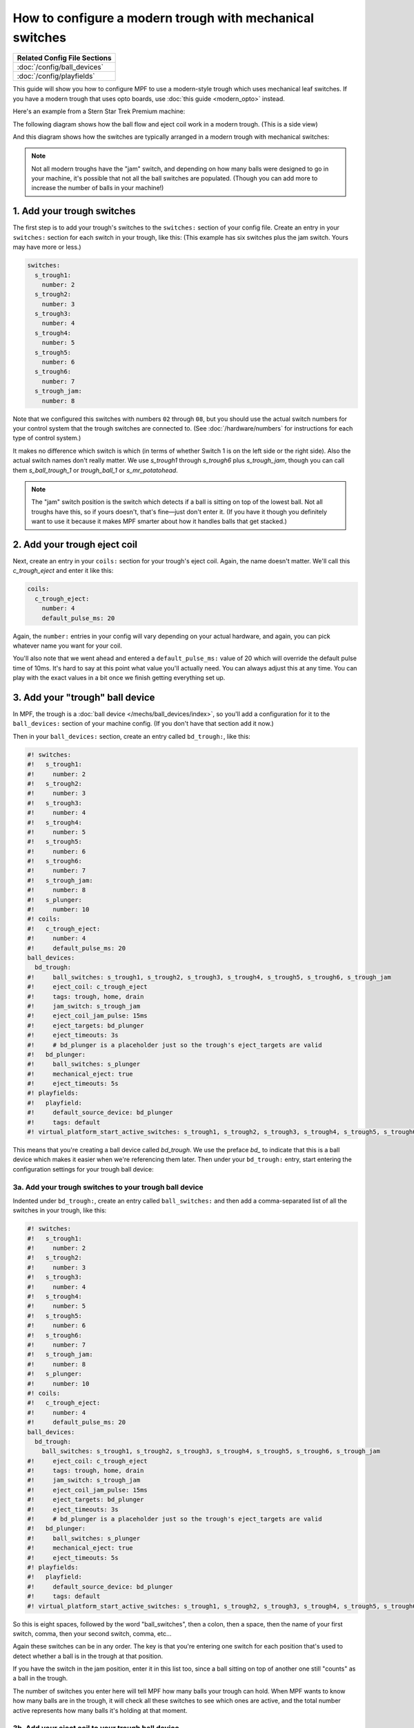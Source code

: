 How to configure a modern trough with mechanical switches
=========================================================

+------------------------------------------------------------------------------+
| Related Config File Sections                                                 |
+==============================================================================+
| :doc:`/config/ball_devices`                                                  |
+------------------------------------------------------------------------------+
| :doc:`/config/playfields`                                                    |
+------------------------------------------------------------------------------+

This guide will show you how to configure MPF to use a modern-style trough
which uses mechanical leaf switches. If you have a modern trough that uses
opto boards, use :doc:`this guide <modern_opto>` instead.

Here's an example from a Stern Star Trek Premium machine:

.. image:: /mechs/images/modern_mechanical_trough_photo.jpg

The following diagram shows how the ball flow and eject coil work in
a modern trough. (This is a side view)

.. image:: /mechs/images/modern_trough.jpg

And this diagram shows how the switches are typically arranged in a
modern trough with mechanical switches:

.. image:: /mechs/images/trough_mechanical_switch_diagram.jpg

.. note::

   Not all modern troughs have the "jam" switch, and depending on how
   many balls were designed to go in your machine, it's possible that
   not all the ball switches are populated. (Though you can add more
   to increase the number of balls in your machine!)

1. Add your trough switches
---------------------------

The first step is to add your trough's switches to the ``switches:``
section of your config file. Create an entry in your ``switches:`` section for
each switch in your trough, like this: (This example has six switches plus the
jam switch. Yours may have more or less.)

.. code-block:: mpf-config

    switches:
      s_trough1:
        number: 2
      s_trough2:
        number: 3
      s_trough3:
        number: 4
      s_trough4:
        number: 5
      s_trough5:
        number: 6
      s_trough6:
        number: 7
      s_trough_jam:
        number: 8

Note that we configured this switches with numbers ``02`` through ``08``, but
you should use the actual switch numbers for your control system that the trough
switches are connected to. (See :doc:`/hardware/numbers` for instructions for
each type of control system.)

It makes no difference which switch is which (in terms of whether
Switch 1 is on the left side or the right side). Also the actual switch
names don't really matter. We use *s_trough1* through *s_trough6*
plus *s_trough_jam*, though you can call them *s_ball_trough_1* or
*trough_ball_1* or *s_mr_potatohead*.

.. note::

   The "jam" switch position is the switch which detects if a ball is sitting
   on top of the lowest ball. Not all troughs have this, so if yours doesn't,
   that's fine—just don't enter it. (If you have it though you definitely want
   to use it because it makes MPF smarter about how it handles balls that get
   stacked.)

2. Add your trough eject coil
-----------------------------

Next, create an entry in your ``coils:`` section for your trough's eject
coil. Again, the name doesn't matter. We'll call this *c_trough_eject*
and enter it like this:

.. code-block:: mpf-config

    coils:
      c_trough_eject:
        number: 4
        default_pulse_ms: 20

Again, the ``number:`` entries in your config will vary depending on your actual
hardware, and again, you can pick whatever name you want for your coil.

You'll also note that we went ahead and entered a ``default_pulse_ms:`` value of 20
which will override the default pulse time of 10ms. It's hard to say
at this point what value you'll actually need. You can always adjust
this at any time. You can play with the exact values in a bit once we
finish getting everything set up.

3. Add your "trough" ball device
--------------------------------

In MPF, the trough is a :doc:`ball device </mechs/ball_devices/index>`, so
you'll add a configuration for it to the ``ball_devices:`` section of your
machine config. (If you don't have that section add it now.)

Then in your ``ball_devices:`` section, create an entry called ``bd_trough:``,
like this:

.. code-block:: mpf-config

    #! switches:
    #!   s_trough1:
    #!     number: 2
    #!   s_trough2:
    #!     number: 3
    #!   s_trough3:
    #!     number: 4
    #!   s_trough4:
    #!     number: 5
    #!   s_trough5:
    #!     number: 6
    #!   s_trough6:
    #!     number: 7
    #!   s_trough_jam:
    #!     number: 8
    #!   s_plunger:
    #!     number: 10
    #! coils:
    #!   c_trough_eject:
    #!     number: 4
    #!     default_pulse_ms: 20
    ball_devices:
      bd_trough:
    #!     ball_switches: s_trough1, s_trough2, s_trough3, s_trough4, s_trough5, s_trough6, s_trough_jam
    #!     eject_coil: c_trough_eject
    #!     tags: trough, home, drain
    #!     jam_switch: s_trough_jam
    #!     eject_coil_jam_pulse: 15ms
    #!     eject_targets: bd_plunger
    #!     eject_timeouts: 3s
    #!     # bd_plunger is a placeholder just so the trough's eject_targets are valid
    #!   bd_plunger:
    #!     ball_switches: s_plunger
    #!     mechanical_eject: true
    #!     eject_timeouts: 5s
    #! playfields:
    #!   playfield:
    #!     default_source_device: bd_plunger
    #!     tags: default
    #! virtual_platform_start_active_switches: s_trough1, s_trough2, s_trough3, s_trough4, s_trough5, s_trough6

This means that you're creating a ball device called *bd_trough*.
We use the preface *bd_* to indicate that this is a ball device
which makes it easier when we're referencing them later. Then under
your ``bd_trough:`` entry, start entering the
configuration settings for your trough ball device:

3a. Add your trough switches to your trough ball device
~~~~~~~~~~~~~~~~~~~~~~~~~~~~~~~~~~~~~~~~~~~~~~~~~~~~~~~

Indented under ``bd_trough:``, create an entry called ``ball_switches:``
and then add a comma-separated list of all the switches in your trough, like
this:

.. code-block:: mpf-config

    #! switches:
    #!   s_trough1:
    #!     number: 2
    #!   s_trough2:
    #!     number: 3
    #!   s_trough3:
    #!     number: 4
    #!   s_trough4:
    #!     number: 5
    #!   s_trough5:
    #!     number: 6
    #!   s_trough6:
    #!     number: 7
    #!   s_trough_jam:
    #!     number: 8
    #!   s_plunger:
    #!     number: 10
    #! coils:
    #!   c_trough_eject:
    #!     number: 4
    #!     default_pulse_ms: 20
    ball_devices:
      bd_trough:
        ball_switches: s_trough1, s_trough2, s_trough3, s_trough4, s_trough5, s_trough6, s_trough_jam
    #!     eject_coil: c_trough_eject
    #!     tags: trough, home, drain
    #!     jam_switch: s_trough_jam
    #!     eject_coil_jam_pulse: 15ms
    #!     eject_targets: bd_plunger
    #!     eject_timeouts: 3s
    #!     # bd_plunger is a placeholder just so the trough's eject_targets are valid
    #!   bd_plunger:
    #!     ball_switches: s_plunger
    #!     mechanical_eject: true
    #!     eject_timeouts: 5s
    #! playfields:
    #!   playfield:
    #!     default_source_device: bd_plunger
    #!     tags: default
    #! virtual_platform_start_active_switches: s_trough1, s_trough2, s_trough3, s_trough4, s_trough5, s_trough6

So this is eight spaces, followed by the word "ball_switches", then a
colon, then a space, then the name of your first switch, comma, then
your second switch, comma, etc...

Again these switches can be in any order. The key is that you're entering one
switch for each position that's used to detect whether a ball is in the trough
at that position.

If you have the switch in the jam position, enter it in this list too, since a
ball sitting on top of another one still "counts" as a ball in the trough.

The number of switches you enter here will tell MPF how many balls your trough
can hold. When MPF wants to know how many balls are in the trough, it
will check all these switches to see which ones are active, and the
total number active represents how many balls it's holding at that
moment.

3b. Add your eject coil to your trough ball device
~~~~~~~~~~~~~~~~~~~~~~~~~~~~~~~~~~~~~~~~~~~~~~~~~~

Next create a setting called ``eject_coil:`` which will be the name of
the coil that MPF should fire when it wants to eject a ball from the trough.
This should be the name of the coil you added in Step 2,
*c_trough_eject* in our case:

.. code-block:: mpf-config

    #! switches:
    #!   s_trough1:
    #!     number: 2
    #!   s_trough2:
    #!     number: 3
    #!   s_trough3:
    #!     number: 4
    #!   s_trough4:
    #!     number: 5
    #!   s_trough5:
    #!     number: 6
    #!   s_trough6:
    #!     number: 7
    #!   s_trough_jam:
    #!     number: 8
    #!   s_plunger:
    #!     number: 10
    #! coils:
    #!   c_trough_eject:
    #!     number: 4
    #!     default_pulse_ms: 20
    ball_devices:
      bd_trough:
        ball_switches: s_trough1, s_trough2, s_trough3, s_trough4, s_trough5, s_trough6, s_trough_jam
        eject_coil: c_trough_eject
    #!     tags: trough, home, drain
    #!     jam_switch: s_trough_jam
    #!     eject_coil_jam_pulse: 15ms
    #!     eject_targets: bd_plunger
    #!     eject_timeouts: 3s
    #!     # bd_plunger is a placeholder just so the trough's eject_targets are valid
    #!   bd_plunger:
    #!     ball_switches: s_plunger
    #!     mechanical_eject: true
    #!     eject_timeouts: 5s
    #! playfields:
    #!   playfield:
    #!     default_source_device: bd_plunger
    #!     tags: default
    #! virtual_platform_start_active_switches: s_trough1, s_trough2, s_trough3, s_trough4, s_trough5, s_trough6

Note that MPF will simply pulse the eject coil at its default pulse time
when it wants to eject a ball from the trough.

3c. Add some tags to tell MPF about this device
~~~~~~~~~~~~~~~~~~~~~~~~~~~~~~~~~~~~~~~~~~~~~~~

The final configuration setting you need to enter for your trough is a
list of tags which tell MPF certain things about this device.

Tags are just a comma-separated list of words you add to the ``tags:`` setting
for a device. Ball devices can use some special tag names that tell MPF how it
should use it.

First, add a tag called ``trough`` which tells MPF that a ball device wants to
hold as many balls as it can. This probably doesn't make sense
right now, which is fine, but without this tag then MPF won't know
what to do with all the balls that are sitting in the trough waiting
to be launched. This tag tells MPF that it's fine for this device to
hold lots of balls.

Next, add a tag called ``home`` which tells
MPF that any balls in this device are considered to be in their "home"
positions. When MPF first starts up, and after a game ends, it will
automatically eject any balls from any devices that are not tagged
with "home." When a player tries to start a game, MPF will also make
sure all the balls in the machine are contained in devices tagged with
"home."

Finally, you need to add a tag called ``drain`` which is used to tell MPF that
a ball entering this device means that a live ball has drained from
the playfield. At this point you might be wondering why you have to
enter all three of these tags. Why can't the simple ``trough`` tag be
enough to tell MPF that a ball entering it should trigger a drain and
that balls are home? This is due to the flexibility of MPF and the
nearly unlimited variations of pinball machine hardware in the world.
Some machines have multiple troughs. Some machines have drain devices
which aren't troughs. Some machines consider balls outside the trough
to be home. So even though these all might seem similar, just know
that for now you have to add ``trough``, ``home``, and ``drain`` tags to
your trough. You can specify the tags in any order, and your ``tags:``
entry should look something like this:

.. code-block:: mpf-config

    #! switches:
    #!   s_trough1:
    #!     number: 2
    #!   s_trough2:
    #!     number: 3
    #!   s_trough3:
    #!     number: 4
    #!   s_trough4:
    #!     number: 5
    #!   s_trough5:
    #!     number: 6
    #!   s_trough6:
    #!     number: 7
    #!   s_trough_jam:
    #!     number: 8
    #!   s_plunger:
    #!     number: 10
    #! coils:
    #!   c_trough_eject:
    #!     number: 4
    #!     default_pulse_ms: 20
    ball_devices:
      bd_trough:
        ball_switches: s_trough1, s_trough2, s_trough3, s_trough4, s_trough5, s_trough6, s_trough_jam
        eject_coil: c_trough_eject
        tags: trough, home, drain
    #!     jam_switch: s_trough_jam
    #!     eject_coil_jam_pulse: 15ms
    #!     eject_targets: bd_plunger
    #!     eject_timeouts: 3s
    #!     # bd_plunger is a placeholder just so the trough's eject_targets are valid
    #!   bd_plunger:
    #!     ball_switches: s_plunger
    #!     mechanical_eject: true
    #!     eject_timeouts: 5s
    #! playfields:
    #!   playfield:
    #!     default_source_device: bd_plunger
    #!     tags: default
    #! virtual_platform_start_active_switches: s_trough1, s_trough2, s_trough3, s_trough4, s_trough5, s_trough6

3d. Add & configure your jam switch
~~~~~~~~~~~~~~~~~~~~~~~~~~~~~~~~~~~

If you have a jam switch, add a setting called ``jam_switch:`` and add it there,
like this:

.. code-block:: mpf-config

    #! switches:
    #!   s_trough1:
    #!     number: 2
    #!   s_trough2:
    #!     number: 3
    #!   s_trough3:
    #!     number: 4
    #!   s_trough4:
    #!     number: 5
    #!   s_trough5:
    #!     number: 6
    #!   s_trough6:
    #!     number: 7
    #!   s_trough_jam:
    #!     number: 8
    #!   s_plunger:
    #!     number: 10
    #! coils:
    #!   c_trough_eject:
    #!     number: 4
    #!     default_pulse_ms: 20
    ball_devices:
      bd_trough:
        ball_switches: s_trough1, s_trough2, s_trough3, s_trough4, s_trough5, s_trough6, s_trough_jam
        eject_coil: c_trough_eject
        tags: trough, home, drain
        jam_switch: s_trough_jam
    #!     eject_coil_jam_pulse: 15ms
    #!     eject_targets: bd_plunger
    #!     eject_timeouts: 3s
    #!     # bd_plunger is a placeholder just so the trough's eject_targets are valid
    #!   bd_plunger:
    #!     ball_switches: s_plunger
    #!     mechanical_eject: true
    #!     eject_timeouts: 5s
    #! playfields:
    #!   playfield:
    #!     default_source_device: bd_plunger
    #!     tags: default
    #! virtual_platform_start_active_switches: s_trough1, s_trough2, s_trough3, s_trough4, s_trough5, s_trough6

You can also configure an eject pulse time (in ms) that will be used when the
trough wants to eject a ball but the jam switch is active. You'll have to play
with your actual trough to see what this time should be. In most cases it's
actually *less* time than the regular eject pulse time, because in most cases,
the regular pulse time will kick out two balls (the jammed ball and the one
below it).

So for our example, we'll set the jam pulse time to 15ms.

.. code-block:: mpf-config

    #! switches:
    #!   s_trough1:
    #!     number: 2
    #!   s_trough2:
    #!     number: 3
    #!   s_trough3:
    #!     number: 4
    #!   s_trough4:
    #!     number: 5
    #!   s_trough5:
    #!     number: 6
    #!   s_trough6:
    #!     number: 7
    #!   s_trough_jam:
    #!     number: 8
    #!   s_plunger:
    #!     number: 10
    #! coils:
    #!   c_trough_eject:
    #!     number: 4
    #!     default_pulse_ms: 20
    ball_devices:
      bd_trough:
        ball_switches: s_trough1, s_trough2, s_trough3, s_trough4, s_trough5, s_trough6, s_trough_jam
        eject_coil: c_trough_eject
        tags: trough, home, drain
        jam_switch: s_trough_jam
        eject_coil_jam_pulse: 15ms
    #!     eject_targets: bd_plunger
    #!     eject_timeouts: 3s
    #!     # bd_plunger is a placeholder just so the trough's eject_targets are valid
    #!   bd_plunger:
    #!     ball_switches: s_plunger
    #!     mechanical_eject: true
    #!     eject_timeouts: 5s
    #! playfields:
    #!   playfield:
    #!     default_source_device: bd_plunger
    #!     tags: default
    #! virtual_platform_start_active_switches: s_trough1, s_trough2, s_trough3, s_trough4, s_trough5, s_trough6

(Note that this setting is a time string, so you can include the "ms" in the
setting value.)

4. Configure your virtual hardware to start with balls in the trough
--------------------------------------------------------------------

While we're talking about the trough, it's probably a good idea to configure
MPF so that when you start it in virtual mode (with no physical hardware) that
it starts with the trough full of balls. To do this, add a new section to your
config file called ``virtual_platform_start_active_switches:``. (Sorry this
entry name is hilariously long.) As its name implies,
*virtual_platform_start_active_switches:* lets you list the names of
switches that you want to start in the "active" state when you're
running MPF with the virtual platform interfaces.

The reason these only work with the virtual platforms is because if you're
running MPF while connected to a physical pinball machine, it doesn't
really make sense to tell MPF which switches are active since MPF can
read the actual switches from the physical machine. So you can add
this section to your config file, but MPF only reads this section when
you're running with one of the virtual hardware interfaces. To use it,
simply add the section along with a list of the switches you want to
start active. For example:

.. code-block:: mpf-config

    #! switches:
    #!   s_trough1:
    #!     number: 2
    #!   s_trough2:
    #!     number: 3
    #!   s_trough3:
    #!     number: 4
    #!   s_trough4:
    #!     number: 5
    #!   s_trough5:
    #!     number: 6
    #!   s_trough6:
    #!     number: 7
    #!   s_trough_jam:
    #!     number: 8
    virtual_platform_start_active_switches:
      - s_trough1
      - s_trough2
      - s_trough3
      - s_trough4
      - s_trough5
      - s_trough6

5. Add your plunger lane
------------------------

Remember that ball devices in MPF know what their "target" devices are, meaning
that they understand the chain of devices the ball path takes. (For example, the
trough ejects to the plunger lane which ejects to the playfield which drains to
the trough...)

So in order to completely configure your trough, you need to tell it the name of
thes devices that it ejects to. For the purposes of this How To guide, we'll
just create a placeholder plunger lane called *bd_plunger*, though you should
see the :doc:`/mechs/plungers/index` documentation for full details since there
are lots of different types of plungers.

You add an eject target via the ``eject_targets:`` section, like this:

.. code-block:: mpf-config

    #! switches:
    #!   s_trough1:
    #!     number: 2
    #!   s_trough2:
    #!     number: 3
    #!   s_trough3:
    #!     number: 4
    #!   s_trough4:
    #!     number: 5
    #!   s_trough5:
    #!     number: 6
    #!   s_trough6:
    #!     number: 7
    #!   s_trough_jam:
    #!     number: 8
    #!   s_plunger:
    #!     number: 10
    #! coils:
    #!   c_trough_eject:
    #!     number: 4
    #!     default_pulse_ms: 20
    ball_devices:
      bd_trough:
        ball_switches: s_trough1, s_trough2, s_trough3, s_trough4, s_trough5, s_trough6, s_trough_jam
        eject_coil: c_trough_eject
        tags: trough, home, drain
        jam_switch: s_trough_jam
        eject_coil_jam_pulse: 15ms
        eject_targets: bd_plunger
    #!     eject_timeouts: 3s
      bd_plunger:
        ball_switches: s_plunger
        mechanical_eject: true
    #!     eject_timeouts: 5s
    #! playfields:
    #!   playfield:
    #!     default_source_device: bd_plunger
    #!     tags: default
    #! virtual_platform_start_active_switches: s_trough1, s_trough2, s_trough3, s_trough4, s_trough5, s_trough6

Of course you should enter the name of your actual plunger lane / ball launcher
device.

Note that the ``eject_targets:`` entry is "targets" (plural), but in this case
we're only adding a single target. That's fine and how you would configure a
trough since it only ejects to one place (the plunger lane). Some devices eject
to pathways with diverters which can direct the ball to multiple different
places, so that's the scenario where you'd enter more than one target. But for
the trough, it's just the one.

6. Configure eject timeouts
---------------------------

Your trough will try to eject as fast as possible (i.e. during a multiball)
but it has to wait that ball cannot return and stack up.
By default MPF will wait ``10s`` after a ball to make sure that it settled
in the shooter lane or returned (in the latter case the trough will retry
the eject).
For the trough this works fine if the ball actually settles in the shooter
lane but sometimes a player might as well launch the ball without hitting
the plunger switch.
For that reason it is important to set ``eject_timeouts`` to your shooter
lane and your trough.
You should measure how long the maximum time is until a ball cannot possibly
return to your trough and plunger (with some safty margin).
Usually this is about ``2s - 4s`` for a trough and ``3s - 5s`` for a plunger.

.. code-block:: mpf-config

    #! switches:
    #!   s_trough1:
    #!     number: 2
    #!   s_trough2:
    #!     number: 3
    #!   s_trough3:
    #!     number: 4
    #!   s_trough4:
    #!     number: 5
    #!   s_trough5:
    #!     number: 6
    #!   s_trough6:
    #!     number: 7
    #!   s_trough_jam:
    #!     number: 8
    #!   s_plunger:
    #!     number: 10
    #! coils:
    #!   c_trough_eject:
    #!     number: 4
    #!     default_pulse_ms: 20
    ball_devices:
      bd_trough:
        ball_switches: s_trough1, s_trough2, s_trough3, s_trough4, s_trough5, s_trough6, s_trough_jam
        eject_coil: c_trough_eject
        tags: trough, home, drain
        jam_switch: s_trough_jam
        eject_coil_jam_pulse: 15ms
        eject_targets: bd_plunger
        eject_timeouts: 3s
      bd_plunger:
        ball_switches: s_plunger
        mechanical_eject: true
        eject_timeouts: 5s
    #! playfields:
    #!   playfield:
    #!     default_source_device: bd_plunger
    #!     tags: default
    #! virtual_platform_start_active_switches: s_trough1, s_trough2, s_trough3, s_trough4, s_trough5, s_trough6


Here's the complete config
--------------------------

.. code-block:: mpf-config

    switches:
      s_trough1:
        number: 2
      s_trough2:
        number: 3
      s_trough3:
        number: 4
      s_trough4:
        number: 5
      s_trough5:
        number: 6
      s_trough6:
        number: 7
      s_trough_jam:
        number: 8
      s_plunger:
        number: 10
    coils:
      c_trough_eject:
        number: 4
        default_pulse_ms: 20
    ball_devices:
      bd_trough:
        ball_switches: s_trough1, s_trough2, s_trough3, s_trough4, s_trough5, s_trough6, s_trough_jam
        eject_coil: c_trough_eject
        tags: trough, home, drain
        jam_switch: s_trough_jam
        eject_coil_jam_pulse: 15ms
        eject_targets: bd_plunger
        eject_timeouts: 3s
      bd_plunger:
        ball_switches: s_plunger
        mechanical_eject: true
        eject_timeouts: 5s
    playfields:
      playfield:
        default_source_device: bd_plunger
        tags: default
    virtual_platform_start_active_switches: s_trough1, s_trough2, s_trough3, s_trough4, s_trough5, s_trough6

What if it doesn't work?
------------------------

Have a look at our
:doc:`troubleshooting guide for ball_devices </mechs/ball_devices/troubleshooting>`.
